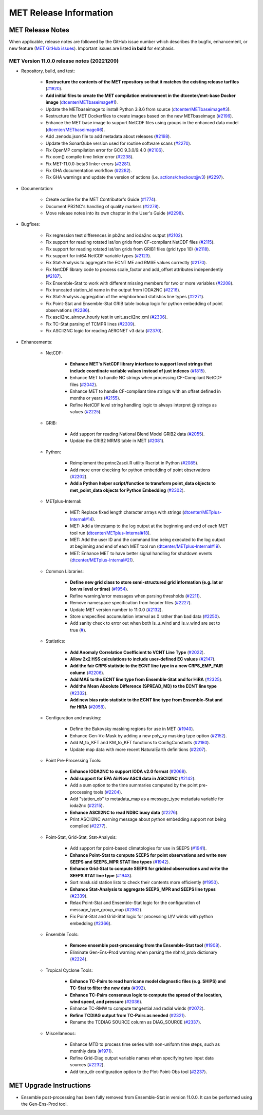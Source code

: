 ***********************
MET Release Information
***********************

MET Release Notes
=================

When applicable, release notes are followed by the GitHub issue number which describes the bugfix,
enhancement, or new feature (`MET GitHub issues <https://github.com/dtcenter/MET/issues>`_).
Important issues are listed **in bold** for emphasis.

MET Version 11.0.0 release notes (20221209)
-------------------------------------------

* Repository, build, and test:

   * **Restructure the contents of the MET repository so that it matches the existing release tarfiles** (`#1920 <https://github.com/dtcenter/MET/issues/1920>`_).
   * **Add initial files to create the MET compilation environment in the dtcenter/met-base Docker image** (`dtcenter/METbaseimage#1 <https://github.com/dtcenter/METbaseimage/issues/1>`_).
   * Update the METbaseimage to install Python 3.8.6 from source (`dtcenter/METbaseimage#3 <https://github.com/dtcenter/METbaseimage/issues/3>`_).
   * Restructure the MET Dockerfiles to create images based on the new METbaseimage (`#2196 <https://github.com/dtcenter/MET/issues/2196>`_).
   * Enhance the MET base image to support NetCDF files using groups in the enhanced data model (`dtcenter/METbaseimage#6 <https://github.com/dtcenter/METbaseimage/issues/6>`_).
   * Add .zenodo.json file to add metadata about releases (`#2198 <https://github.com/dtcenter/MET/issues/2198>`_).
   * Update the SonarQube version used for routine software scans (`#2270 <https://github.com/dtcenter/MET/issues/2270>`_).
   * Fix OpenMP compilation error for GCC 9.3.0/9.4.0 (`#2106 <https://github.com/dtcenter/MET/issues/2106>`_).
   * Fix oom() compile time linker error (`#2238 <https://github.com/dtcenter/MET/issues/2238>`_).
   * Fix MET-11.0.0-beta3 linker errors (`#2281 <https://github.com/dtcenter/MET/issues/2281>`_).
   * Fix GHA documentation workflow (`#2282 <https://github.com/dtcenter/MET/issues/2282>`_).
   * Fix GHA warnings and update the version of actions (i.e. actions/checkout@v3) (`#2297 <https://github.com/dtcenter/MET/issues/2297>`_).

* Documentation:

   * Create outline for the MET Contributor's Guide (`#1774 <https://github.com/dtcenter/MET/issues/1774>`_).
   * Document PB2NC's handling of quality markers (`#2278 <https://github.com/dtcenter/MET/issues/2278>`_).
   * Move release notes into its own chapter in the User's Guide (`#2298 <https://github.com/dtcenter/MET/issues/2298>`_).

* Bugfixes:

   * Fix regression test differences in pb2nc and ioda2nc output (`#2102 <https://github.com/dtcenter/MET/issues/2102>`_).
   * Fix support for reading rotated lat/lon grids from CF-compliant NetCDF files (`#2115 <https://github.com/dtcenter/MET/issues/2115>`_).
   * Fix support for reading rotated lat/lon grids from GRIB1 files (grid type 10) (`#2118 <https://github.com/dtcenter/MET/issues/2118>`_).
   * Fix support for int64 NetCDF variable types (`#2123 <https://github.com/dtcenter/MET/issues/2123>`_).
   * Fix Stat-Analysis to aggregate the ECNT ME and RMSE values correctly (`#2170 <https://github.com/dtcenter/MET/issues/2170>`_).
   * Fix NetCDF library code to process scale_factor and add_offset attributes independently (`#2187 <https://github.com/dtcenter/MET/issues/2187>`_).
   * Fix Ensemble-Stat to work with different missing members for two or more variables (`#2208 <https://github.com/dtcenter/MET/issues/2208>`_).
   * Fix truncated station_id name in the output from IODA2NC (`#2216 <https://github.com/dtcenter/MET/issues/2216>`_).
   * Fix Stat-Analysis aggregation of the neighborhood statistics line types (`#2271 <https://github.com/dtcenter/MET/issues/2271>`_).
   * Fix Point-Stat and Ensemble-Stat GRIB table lookup logic for python embedding of point observations (`#2286 <https://github.com/dtcenter/MET/issues/2286>`_).
   * Fix ascii2nc_airnow_hourly test in unit_ascii2nc.xml (`#2306 <https://github.com/dtcenter/MET/issues/2306>`_).
   * Fix TC-Stat parsing of TCMPR lines (`#2309 <https://github.com/dtcenter/MET/issues/2309>`_).
   * Fix ASCII2NC logic for reading AERONET v3 data (`#2370 <https://github.com/dtcenter/MET/issues/2370>`_).

* Enhancements:

   * NetCDF:

      * **Enhance MET's NetCDF library interface to support level strings that include coordinate variable values instead of just indexes** (`#1815 <https://github.com/dtcenter/MET/issues/1815>`_).
      * Enhance MET to handle NC strings when processing CF-Compliant NetCDF files (`#2042 <https://github.com/dtcenter/MET/issues/2042>`_).
      * Enhance MET to handle CF-compliant time strings with an offset defined in months or years (`#2155 <https://github.com/dtcenter/MET/issues/2155>`_).
      * Refine NetCDF level string handling logic to always interpret @ strings as values (`#2225 <https://github.com/dtcenter/MET/issues/2225>`_).

   * GRIB:

      * Add support for reading National Blend Model GRIB2 data (`#2055 <https://github.com/dtcenter/MET/issues/2055>`_).
      * Update the GRIB2 MRMS table in MET (`#2081 <https://github.com/dtcenter/MET/issues/2081>`_).

   * Python:

      * Reimplement the pntnc2ascii.R utility Rscript in Python (`#2085 <https://github.com/dtcenter/MET/issues/2085>`_).
      * Add more error checking for python embedding of point observations (`#2202 <https://github.com/dtcenter/MET/issues/2202>`_).
      * **Add a Python helper script/function to transform point_data objects to met_point_data objects for Python Embedding** (`#2302 <https://github.com/dtcenter/MET/issues/2302>`_).

   * METplus-Internal:

      * MET: Replace fixed length character arrays with strings (`dtcenter/METplus-Internal#14 <https://github.com/dtcenter/METplus-Internal/issues/14>`_).
      * MET: Add a timestamp to the log output at the beginning and end of each MET tool run (`dtcenter/METplus-Internal#18 <https://github.com/dtcenter/METplus-Internal/issues/18>`_).
      * MET: Add the user ID and the command line being executed to the log output at beginning and end of each MET tool run (`dtcenter/METplus-Internal#19 <https://github.com/dtcenter/METplus-Internal/issues/19>`_).
      * MET: Enhance MET to have better signal handling for shutdown events (`dtcenter/METplus-Internal#21 <https://github.com/dtcenter/METplus-Internal/issues/21>`_).

   * Common Libraries:

      * **Define new grid class to store semi-structured grid information (e.g. lat or lon vs level or time)** (`#1954 <https://github.com/dtcenter/MET/issues/1954>`_).
      * Refine warning/error messages when parsing thresholds (`#2211 <https://github.com/dtcenter/MET/issues/2211>`_).
      * Remove namespace specification from header files (`#2227 <https://github.com/dtcenter/MET/issues/2227>`_).
      * Update MET version number to 11.0.0 (`#2132 <https://github.com/dtcenter/MET/issues/2132>`_).
      * Store unspecified accumulation interval as 0 rather than bad data (`#2250 <https://github.com/dtcenter/MET/issues/2250>`_).
      * Add sanity check to error out when both is_u_wind and is_v_wind are set to true (`# <https://github.com/dtcenter/MET/issues/2357>`_).

   * Statistics:

      * **Add Anomaly Correlation Coefficient to VCNT Line Type** (`#2022 <https://github.com/dtcenter/MET/issues/2022>`_).
      * **Allow 2x2 HSS calculations to include user-defined EC values** (`#2147 <https://github.com/dtcenter/MET/issues/2147>`_).
      * **Add the fair CRPS statistic to the ECNT line type in a new CRPS_EMP_FAIR column** (`#2206 <https://github.com/dtcenter/MET/issues/2206>`_).
      * **Add MAE to the ECNT line type from Ensemble-Stat and for HiRA** (`#2325 <https://github.com/dtcenter/MET/issues/2325>`_).
      * **Add the Mean Absolute Difference (SPREAD_MD) to the ECNT line type** (`#2332 <https://github.com/dtcenter/MET/issues/2332>`_).
      * **Add new bias ratio statistic to the ECNT line type from Ensemble-Stat and for HiRA** (`#2058 <https://github.com/dtcenter/MET/issues/2058>`_).

   * Configuration and masking:

      * Define the Bukovsky masking regions for use in MET (`#1940 <https://github.com/dtcenter/MET/issues/1940>`_).
      * Enhance Gen-Vx-Mask by adding a new poly_xy masking type option (`#2152 <https://github.com/dtcenter/MET/issues/2152>`_).
      * Add M_to_KFT and KM_to_KFT functions to ConfigConstants (`#2180 <https://github.com/dtcenter/MET/issues/2180>`_).
      * Update map data with more recent NaturalEarth definitions (`#2207 <https://github.com/dtcenter/MET/issues/2207>`_).

   * Point Pre-Processing Tools:

      * **Enhance IODA2NC to support IODA v2.0 format** (`#2068 <https://github.com/dtcenter/MET/issues/2068>`_).
      * **Add support for EPA AirNow ASCII data in ASCII2NC** (`#2142 <https://github.com/dtcenter/MET/issues/2142>`_).
      * Add a sum option to the time summaries computed by the point pre-processing tools (`#2204 <https://github.com/dtcenter/MET/issues/2204>`_).
      * Add "station_ob" to metadata_map as a message_type metadata variable for ioda2nc (`#2215 <https://github.com/dtcenter/MET/issues/2215>`_).
      * **Enhance ASCII2NC to read NDBC buoy data** (`#2276 <https://github.com/dtcenter/MET/issues/2276>`_).
      * Print ASCII2NC warning message about python embedding support not being compiled (`#2277 <https://github.com/dtcenter/MET/issues/2277>`_).

   * Point-Stat, Grid-Stat, Stat-Analysis:

      * Add support for point-based climatologies for use in SEEPS (`#1941 <https://github.com/dtcenter/MET/issues/1941>`_).
      * **Enhance Point-Stat to compute SEEPS for point observations and write new SEEPS and SEEPS_MPR STAT line types** (`#1942 <https://github.com/dtcenter/MET/issues/1942>`_).
      * **Enhance Grid-Stat to compute SEEPS for gridded observations and write the SEEPS STAT line type** (`#1943 <https://github.com/dtcenter/MET/issues/1943>`_).
      * Sort mask.sid station lists to check their contents more efficiently (`#1950 <https://github.com/dtcenter/MET/issues/1950>`_).
      * **Enhance Stat-Analysis to aggregate SEEPS_MPR and SEEPS line types** (`#2339 <https://github.com/dtcenter/MET/issues/2339>`_).
      * Relax Point-Stat and Ensemble-Stat logic for the configuration of message_type_group_map (`#2362 <https://github.com/dtcenter/MET/issues/2362>`_).
      * Fix Point-Stat and Grid-Stat logic for processing U/V winds with python embedding (`#2366 <https://github.com/dtcenter/MET/issues/2366>`_).

   * Ensemble Tools:

      * **Remove ensemble post-processing from the Ensemble-Stat tool** (`#1908 <https://github.com/dtcenter/MET/issues/1908>`_).
      * Eliminate Gen-Ens-Prod warning when parsing the nbhrd_prob dictionary (`#2224 <https://github.com/dtcenter/MET/issues/2224>`_).

   * Tropical Cyclone Tools:

      * **Enhance TC-Pairs to read hurricane model diagnostic files (e.g. SHIPS) and TC-Stat to filter the new data** (`#392 <https://github.com/dtcenter/MET/issues/392>`_).
      * **Enhance TC-Pairs consensus logic to compute the spread of the location, wind speed, and pressure** (`#2036 <https://github.com/dtcenter/MET/issues/2036>`_).
      * Enhance TC-RMW to compute tangential and radial winds (`#2072 <https://github.com/dtcenter/MET/issues/2072>`_).
      * **Refine TCDIAG output from TC-Pairs as needed** (`#2321 <https://github.com/dtcenter/MET/issues/2321>`_).
      * Rename the TCDIAG SOURCE column as DIAG_SOURCE (`#2337 <https://github.com/dtcenter/MET/issues/2337>`_).

   * Miscellaneous:

      * Enhance MTD to process time series with non-uniform time steps, such as monthly data (`#1971 <https://github.com/dtcenter/MET/issues/1971>`_).
      * Refine Grid-Diag output variable names when specifying two input data sources (`#2232 <https://github.com/dtcenter/MET/issues/2232>`_).
      * Add tmp_dir configuration option to the Plot-Point-Obs tool (`#2237 <https://github.com/dtcenter/MET/issues/2237>`_).

MET Upgrade Instructions
========================

* Ensemble post-processing has been fully removed from Ensemble-Stat in version 11.0.0. It can be performed using the Gen-Ens-Prod tool.

